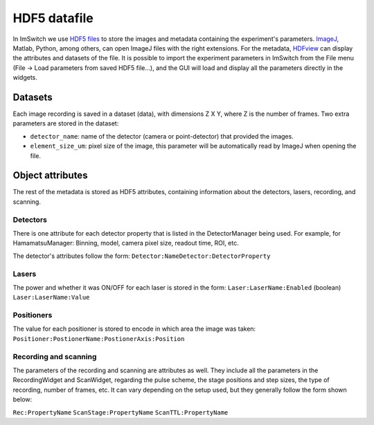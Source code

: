 *****************
HDF5 datafile
*****************

In ImSwitch we use `HDF5 files <https://www.hdfgroup.org/solutions/hdf5/>`_ to store the images and metadata containing the experiment's parameters.
`ImageJ <https://imagej.net>`_, Matlab, Python, among others, can open ImageJ files with the right extensions. For the metadata, `HDFview <https://www.hdfgroup.org/downloads/>`_ can display the attributes and datasets of the file. 
It is possible to import the experiment parameters in ImSwitch from the File menu (File -> Load parameters from saved HDF5 file...), and the GUI will load and display all the parameters directly in the widgets.

Datasets
=========
Each image recording is saved in a dataset (data), with dimensions Z X Y, where Z is the number of frames. 
Two extra parameters are stored in the dataset:

* ``detector_name``: name of the detector (camera or point-detector) that provided the images.
* ``element_size_um``: pixel size of the image, this parameter will be automatically read by ImageJ when opening the file.


Object attributes
==================
The rest of the metadata is stored as HDF5 attributes, containing information about the detectors, lasers, recording, and scanning.

Detectors
----------
There is one attribute for each detector property that is listed in the DetectorManager being used.
For example, for HamamatsuManager: Binning, model, camera pixel size, readout time, ROI, etc.

The detector's attributes follow the form:
``Detector:NameDetector:DetectorProperty``

Lasers
-------
The power and whether it was ON/OFF for each laser is stored in the form:
``Laser:LaserName:Enabled`` (boolean)
``Laser:LaserName:Value``

Positioners
------------
The value for each positioner is stored to encode in which area the image was taken:
``Positioner:PostionerName:PostionerAxis:Position``

Recording and scanning
------------------------
The parameters of the recording and scanning are attributes as well. They include all the parameters in the RecordingWidget
and ScanWidget, regarding the pulse scheme, the stage positions and step sizes, the type of recording, number of frames, etc.
It can vary depending on the setup used, but they generally follow the form shown below:

``Rec:PropertyName``
``ScanStage:PropertyName``
``ScanTTL:PropertyName``
